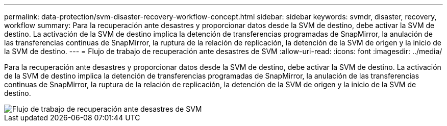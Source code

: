 ---
permalink: data-protection/svm-disaster-recovery-workflow-concept.html 
sidebar: sidebar 
keywords: svmdr, disaster, recovery, workflow 
summary: Para la recuperación ante desastres y proporcionar datos desde la SVM de destino, debe activar la SVM de destino. La activación de la SVM de destino implica la detención de transferencias programadas de SnapMirror, la anulación de las transferencias continuas de SnapMirror, la ruptura de la relación de replicación, la detención de la SVM de origen y la inicio de la SVM de destino. 
---
= Flujo de trabajo de recuperación ante desastres de SVM
:allow-uri-read: 
:icons: font
:imagesdir: ../media/


[role="lead"]
Para la recuperación ante desastres y proporcionar datos desde la SVM de destino, debe activar la SVM de destino. La activación de la SVM de destino implica la detención de transferencias programadas de SnapMirror, la anulación de las transferencias continuas de SnapMirror, la ruptura de la relación de replicación, la detención de la SVM de origen y la inicio de la SVM de destino.

image::../media/svm-disaster-recovery-workflow.gif[Flujo de trabajo de recuperación ante desastres de SVM]
